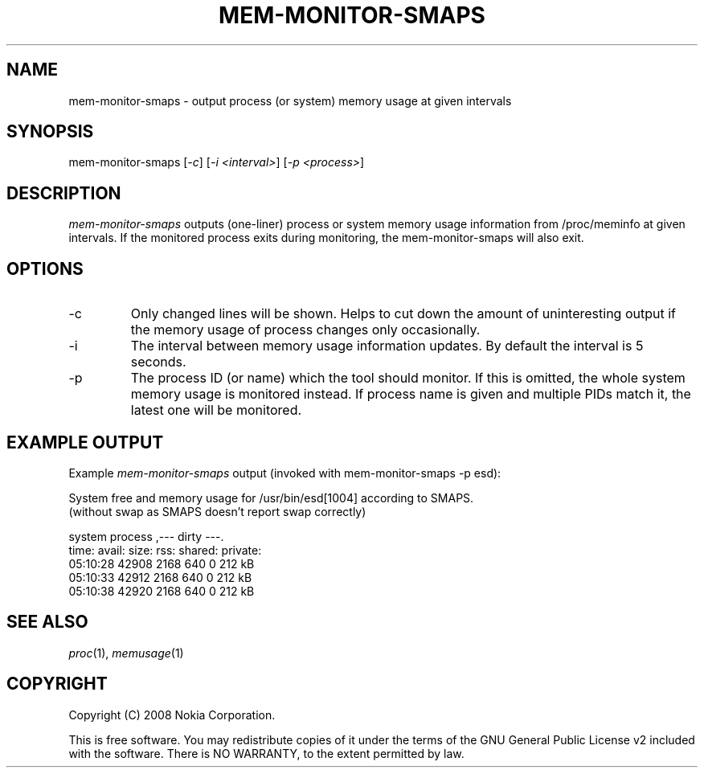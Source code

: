 .TH MEM-MONITOR-SMAPS 1 "2008-09-11" "sp-memusage"
.SH NAME
mem-monitor-smaps - output process (or system) memory usage at given intervals
.SH SYNOPSIS
mem-monitor-smaps [\fI-c\fP] [\fI-i <interval>\fP] [\fI-p <process>\fP]
.SH DESCRIPTION
\fImem-monitor-smaps\fP outputs (one-liner) process or system memory usage information from /proc/meminfo at given intervals. If the monitored process exits during monitoring, the mem-monitor-smaps will also exit.
.SH OPTIONS
.IP -c
Only changed lines will be shown. Helps to cut down the amount of uninteresting output if the memory usage of process changes only occasionally.
.IP -i
The interval between memory usage information updates. By default the interval is 5 seconds.
.IP -p
The process ID (or name) which the tool should monitor. If this is omitted, the whole system memory usage is monitored instead. If process name is given and multiple PIDs match it, the latest one will be monitored.
.SH EXAMPLE OUTPUT
Example \fImem-monitor-smaps\fP output (invoked with mem-monitor-smaps -p esd):
.br

.br 
System free and memory usage for /usr/bin/esd[1004] according to SMAPS.
.br
(without swap as SMAPS doesn't report swap correctly)
.br
 
.br
        system         process         ,--- dirty ---.
.br
 time:    avail:  size:   rss:    shared: private:
.br
 05:10:28 42908  2168    640     0       212 kB
.br
 05:10:33 42912  2168    640     0       212 kB
.br
 05:10:38 42920  2168    640     0       212 kB
.SH SEE ALSO
.IR proc (1), 
.IR memusage (1)
.SH COPYRIGHT
Copyright (C) 2008 Nokia Corporation.
.PP
This is free software.  You may redistribute copies of it under the
terms of the GNU General Public License v2 included with the software.
There is NO WARRANTY, to the extent permitted by law.
